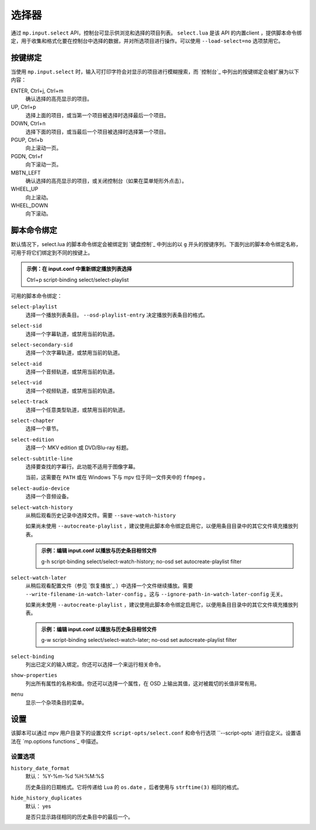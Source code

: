 选择器
======

通过 ``mp.input.select`` API，控制台可显示供浏览和选择的项目列表。 ``select.lua`` 是该 API 的内置client ，提供脚本命令绑定，用于收集和格式化要在控制台中选择的数据，并对所选项目进行操作。可以使用 ``--load-select=no`` 选项禁用它。

按键绑定
--------

当使用 ``mp.input.select`` 时，输入可打印字符会对显示的项目进行模糊搜索，而 `控制台`_ 中列出的按键绑定会被扩展为以下内容：

ENTER, Ctrl+j, Ctrl+m
    确认选择的高亮显示的项目。

UP, Ctrl+p
    选择上面的项目，或当第一个项目被选择时选择最后一个项目。

DOWN, Ctrl+n
    选择下面的项目，或当最后一个项目被选择时选择第一个项目。

PGUP, Ctrl+b
    向上滚动一页。

PGDN, Ctrl+f
    向下滚动一页。

MBTN_LEFT
    确认选择的高亮显示的项目，或关闭控制台（如果在菜单矩形外点击）。

WHEEL_UP
    向上滚动。

WHEEL_DOWN
    向下滚动。

脚本命令绑定
------------

默认情况下，select.lua 的脚本命令绑定会被绑定到 `键盘控制`_ 中列出的以 ``g`` 开头的按键序列。下面列出的脚本命令绑定名称，可用于将它们绑定到不同的按键上。

.. admonition:: 示例：在 input.conf 中重新绑定播放列表选择

    Ctrl+p script-binding select/select-playlist

可用的脚本命令绑定：

``select-playlist``
    选择一个播放列表条目。 ``--osd-playlist-entry`` 决定播放列表条目的格式。

``select-sid``
    选择一个字幕轨道，或禁用当前的轨道。

``select-secondary-sid``
    选择一个次字幕轨道，或禁用当前的轨道。

``select-aid``
    选择一个音频轨道，或禁用当前的轨道。

``select-vid``
    选择一个视频轨道，或禁用当前的轨道。

``select-track``
    选择一个任意类型轨道，或禁用当前的轨道。

``select-chapter``
    选择一个章节。

``select-edition``
    选择一个 MKV edition 或 DVD/Blu-ray 标题。

``select-subtitle-line``
    选择要查找的字幕行。此功能不适用于图像字幕。

    当前，这需要在 ``PATH`` 或在 Windows 下与 mpv 位于同一文件夹中的 ``ffmpeg`` 。

``select-audio-device``
    选择一个音频设备。

``select-watch-history``
    从稍后观看历史记录中选择文件。需要 ``--save-watch-history``

    如果尚未使用 ``--autocreate-playlist`` ，建议使用此脚本命令绑定启用它，以便用条目目录中的其它文件填充播放列表。

    .. admonition:: 示例：编辑 input.conf 以播放与历史条目相邻文件

        g-h script-binding select/select-watch-history; no-osd set autocreate-playlist filter

``select-watch-later``
    从稍后观看配置文件（参见 `恢复播放`_ ）中选择一个文件继续播放。需要 ``--write-filename-in-watch-later-config`` 。这与 ``--ignore-path-in-watch-later-config`` 无关。

    如果尚未使用 ``--autocreate-playlist`` ，建议使用此脚本命令绑定启用它，以便用条目目录中的其它文件填充播放列表。

    .. admonition:: 示例：编辑 input.conf 以播放与历史条目相邻文件

        g-w script-binding select/select-watch-later; no-osd set autocreate-playlist filter

``select-binding``
    列出已定义的输入绑定。你还可以选择一个来运行相关命令。

``show-properties``
    列出所有属性的名称和值。你还可以选择一个属性，在 OSD 上输出其值，这对被裁切的长值非常有用。

``menu``
    显示一个杂项条目的菜单。

设置
----

该脚本可以通过 mpv 用户目录下的设置文件 ``script-opts/select.conf`` 和命令行选项 ``--script-opts` 进行自定义。设置语法在 `mp.options functions`_ 中描述。

设置选项
~~~~~~~~

``history_date_format``
    默认： %Y-%m-%d %H:%M:%S

    历史条目的日期格式。它将传递给 Lua 的 ``os.date`` ，后者使用与 ``strftime(3)`` 相同的格式。

``hide_history_duplicates``
    默认： yes

    是否只显示路径相同的历史条目中的最后一个。
